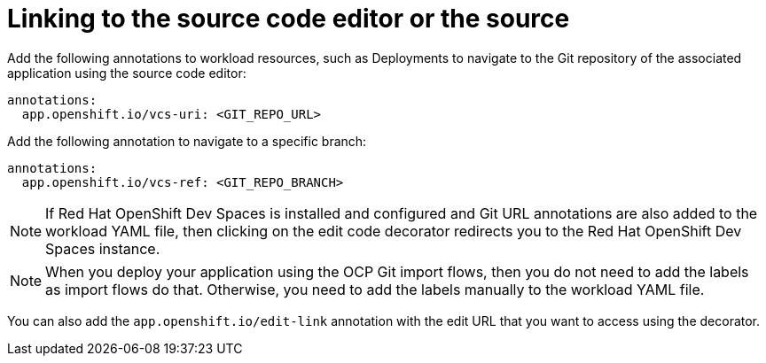:_mod-docs-content-type: PROCEDURE

[id="proc-linking-to-source-code-editor-or-source"]
= Linking to the source code editor or the source

Add the following annotations to workload resources, such as Deployments to navigate to the Git repository of the associated application using the source code editor:

[source,yaml]
----
annotations:
  app.openshift.io/vcs-uri: <GIT_REPO_URL>
----

Add the following annotation to navigate to a specific branch:

[source,yaml]
----
annotations:
  app.openshift.io/vcs-ref: <GIT_REPO_BRANCH>
----

[NOTE]
====
If Red Hat OpenShift Dev Spaces is installed and configured and Git URL annotations are also added to the workload YAML file, then clicking on the edit code decorator redirects you to the Red Hat OpenShift Dev Spaces instance.
====

[NOTE]
====
When you deploy your application using the OCP Git import flows, then you do not need to add the labels as import flows do that. Otherwise, you need to add the labels manually to the workload YAML file.
====

//The labels are not similar to `backstage.io/edit-link` annotations as it points to the catalog entity metadata source file and is applied to {product-very-short} catalog entity metadata YAML file, but not Kubernetes resources.

You can also add the `app.openshift.io/edit-link` annotation with the edit URL that you want to access using the decorator.
